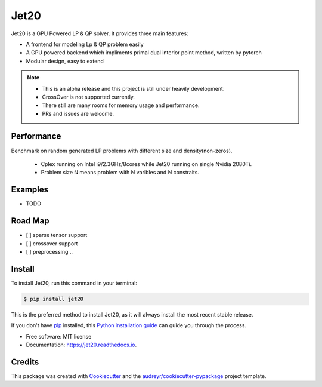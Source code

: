 ============
|logo| Jet20
============

.. |logo| image:: imgs/jet20.png
        :width: 80
        :height: 80


.. image:: https://img.shields.io/pypi/v/jet20.svg
        :target: https://pypi.python.org/pypi/jet20

.. image:: https://img.shields.io/travis/ioriiod0/jet20.svg
        :target: https://travis-ci.com/ioriiod0/jet20

.. image:: https://readthedocs.org/projects/jet20/badge/?version=latest
        :target: https://jet20.readthedocs.io/en/latest/?badge=latest
        :alt: Documentation Status



Jet20 is a GPU Powered LP & QP solver. It provides three main features:

- A frontend for modeling Lp & QP problem easily
- A GPU powered backend which impliments primal dual interior point method, written by pytorch
- Modular design, easy to extend

.. note::

        * This is an alpha release and this project is still under heavily development. 
        * CrossOver is not supported currently.
        * There still are many rooms for memory usage and performance.
        * PRs and issues are welcome.


Performance
-----------

Benchmark on random generated LP problems with different size and density(non-zeros).

        * Cplex running on Intel i9/2.3GHz/8cores while Jet20 running on single Nvidia 2080Ti.
        * Problem size N means problem with N varibles and N constraits.

.. image:: http://markdown-1254266567.cosgz.myqcloud.com/img/20200703193107.png
.. image:: http://markdown-1254266567.cosgz.myqcloud.com/img/20200703193153.png
.. image:: http://markdown-1254266567.cosgz.myqcloud.com/img/20200703193124.png

Examples
--------

* TODO

Road Map
--------

- [ ] sparse tensor support
- [ ] crossover support
- [ ] preprocessing ..

Install
--------

To install Jet20, run this command in your terminal:

.. code-block:: console

    $ pip install jet20

This is the preferred method to install Jet20, as it will always install the most recent stable release.

If you don't have `pip`_ installed, this `Python installation guide`_ can guide
you through the process.

.. _pip: https://pip.pypa.io
.. _Python installation guide: http://docs.python-guide.org/en/latest/starting/installation/

* Free software: MIT license
* Documentation: https://jet20.readthedocs.io.


Credits
-------

This package was created with Cookiecutter_ and the `audreyr/cookiecutter-pypackage`_ project template.

.. _Cookiecutter: https://github.com/audreyr/cookiecutter
.. _`audreyr/cookiecutter-pypackage`: https://github.com/audreyr/cookiecutter-pypackage
